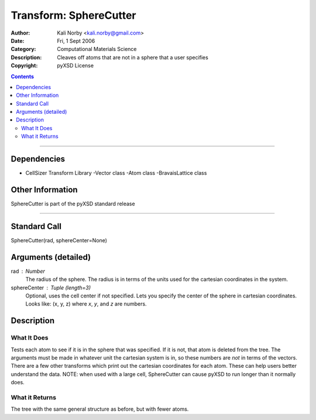 =======================
Transform: SphereCutter
=======================

:Author: Kali Norby <kali.norby@gmail.com>
:Date: Fri, 1 Sept 2006
:Category: Computational Materials Science
:Description: Cleaves off atoms that are not in a sphere that a user specifies
:Copyright: pyXSD License

.. contents::

------------------

Dependencies
============

- CellSizer Transform Library
  -Vector class
  -Atom class
  -BravaisLattice class

Other Information
=================

SphereCutter is part of the pyXSD standard release

-------------------

Standard Call
=============

SphereCutter(rad, sphereCenter=None)

Arguments (detailed)
====================

rad : Number
    The radius of the sphere. The radius is in terms of the units used for the cartesian coordinates in the system.
sphereCenter : Tuple (length=3)
    Optional, uses the cell center if not specified. Lets you specify the center of the sphere in cartesian coordinates. Looks like: (x, y, z) where `x`, `y`, and `z` are numbers.    

Description
===========

What It Does
------------

Tests each atom to see if it is in the sphere that was specified. If it is not, that
atom is deleted from the tree. The arguments must be made in whatever unit the cartesian
system is in, so these numbers are *not* in terms of the vectors. There are a few other
transforms which print out the cartesian coordinates for each atom. These can help users
better understand the data. NOTE: when used with a large cell, SphereCutter can cause pyXSD
to run longer than it normally does.

What it Returns
---------------
The tree with the same general structure as before, but with fewer atoms.
